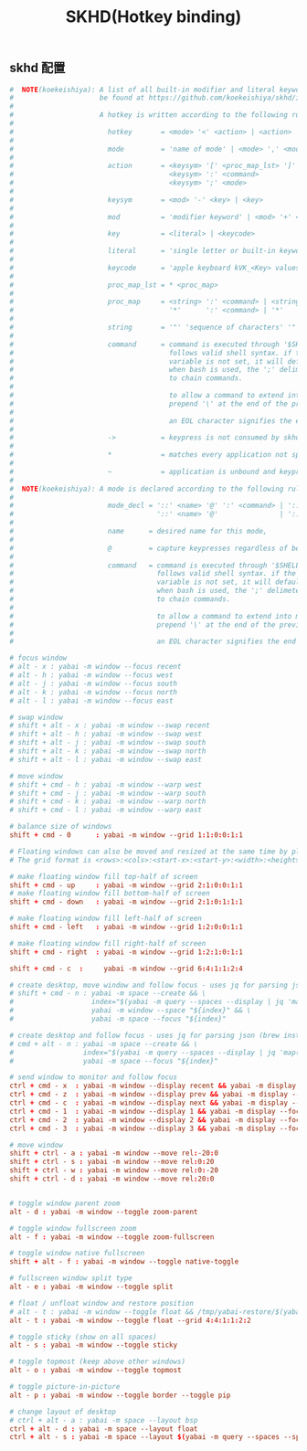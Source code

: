 #+TITLE: SKHD(Hotkey binding)
#+AUTHOR: 孙建康（rising.lambda）
#+EMAIL:  rising.lambda@gmail.com

#+DESCRIPTION: macos hotkey binding
#+PROPERTY:    header-args        :mkdirp yes
#+OPTIONS:     num:nil toc:nil todo:nil tasks:nil tags:nil
#+OPTIONS:     skip:nil author:nil email:nil creator:nil timestamp:nil
#+INFOJS_OPT:  view:nil toc:nil ltoc:t mouse:underline buttons:0 path:http://orgmode.org/org-info.js

** skhd 配置
   #+BEGIN_SRC conf :eval never :exports code :tangle (m/resolve "${m/xdg.conf.d}/skhd/skhdrc") :tangle-mode (identity #o755) :comments link
     #  NOTE(koekeishiya): A list of all built-in modifier and literal keywords can
     #                     be found at https://github.com/koekeishiya/skhd/issues/1
     #
     #                     A hotkey is written according to the following rules:
     #
     #                       hotkey       = <mode> '<' <action> | <action>
     #
     #                       mode         = 'name of mode' | <mode> ',' <mode>
     #
     #                       action       = <keysym> '[' <proc_map_lst> ']' | <keysym> '->' '[' <proc_map_lst> ']'
     #                                      <keysym> ':' <command>          | <keysym> '->' ':' <command>
     #                                      <keysym> ';' <mode>             | <keysym> '->' ';' <mode>
     #
     #                       keysym       = <mod> '-' <key> | <key>
     #
     #                       mod          = 'modifier keyword' | <mod> '+' <mod>
     #
     #                       key          = <literal> | <keycode>
     #
     #                       literal      = 'single letter or built-in keyword'
     #
     #                       keycode      = 'apple keyboard kVK_<Key> values (0x3C)'
     #
     #                       proc_map_lst = * <proc_map>
     #
     #                       proc_map     = <string> ':' <command> | <string>     '~' |
     #                                      '*'      ':' <command> | '*'          '~'
     #
     #                       string       = '"' 'sequence of characters' '"'
     #
     #                       command      = command is executed through '$SHELL -c' and
     #                                      follows valid shell syntax. if the $SHELL environment
     #                                      variable is not set, it will default to '/bin/bash'.
     #                                      when bash is used, the ';' delimeter can be specified
     #                                      to chain commands.
     #
     #                                      to allow a command to extend into multiple lines,
     #                                      prepend '\' at the end of the previous line.
     #
     #                                      an EOL character signifies the end of the bind.
     #
     #                       ->           = keypress is not consumed by skhd
     #
     #                       *            = matches every application not specified in <proc_map_lst>
     #
     #                       ~            = application is unbound and keypress is forwarded per usual, when specified in a <proc_map>
     #
     #  NOTE(koekeishiya): A mode is declared according to the following rules:
     #
     #                       mode_decl = '::' <name> '@' ':' <command> | '::' <name> ':' <command> |
     #                                   '::' <name> '@'               | '::' <name>
     #
     #                       name      = desired name for this mode,
     #
     #                       @         = capture keypresses regardless of being bound to an action
     #
     #                       command   = command is executed through '$SHELL -c' and
     #                                   follows valid shell syntax. if the $SHELL environment
     #                                   variable is not set, it will default to '/bin/bash'.
     #                                   when bash is used, the ';' delimeter can be specified
     #                                   to chain commands.
     #
     #                                   to allow a command to extend into multiple lines,
     #                                   prepend '\' at the end of the previous line.
     #
     #                                   an EOL character signifies the end of the bind.

     # focus window
     # alt - x : yabai -m window --focus recent
     # alt - h : yabai -m window --focus west
     # alt - j : yabai -m window --focus south
     # alt - k : yabai -m window --focus north
     # alt - l : yabai -m window --focus east

     # swap window
     # shift + alt - x : yabai -m window --swap recent
     # shift + alt - h : yabai -m window --swap west
     # shift + alt - j : yabai -m window --swap south
     # shift + alt - k : yabai -m window --swap north
     # shift + alt - l : yabai -m window --swap east

     # move window
     # shift + cmd - h : yabai -m window --warp west
     # shift + cmd - j : yabai -m window --warp south
     # shift + cmd - k : yabai -m window --warp north
     # shift + cmd - l : yabai -m window --warp east

     # balance size of windows
     shift + cmd - 0      : yabai -m window --grid 1:1:0:0:1:1

     # Floating windows can also be moved and resized at the same time by placing them on a grid.
     # The grid format is <rows>:<cols>:<start-x>:<start-y>:<width>:<height>

     # make floating window fill top-half of screen
     shift + cmd - up     : yabai -m window --grid 2:1:0:0:1:1
     # make floating window fill bottom-half of screen
     shift + cmd - down   : yabai -m window --grid 2:1:0:1:1:1

     # make floating window fill left-half of screen
     shift + cmd - left   : yabai -m window --grid 1:2:0:0:1:1

     # make floating window fill right-half of screen
     shift + cmd - right  : yabai -m window --grid 1:2:1:0:1:1

     shift + cmd - c  :     yabai -m window --grid 6:4:1:1:2:4

     # create desktop, move window and follow focus - uses jq for parsing json (brew install jq)
     # shift + cmd - n : yabai -m space --create && \
     #                   index="$(yabai -m query --spaces --display | jq 'map(select(."native-fullscreen" == 0))[-1].index')" && \
     #                   yabai -m window --space "${index}" && \
     #                   yabai -m space --focus "${index}"

     # create desktop and follow focus - uses jq for parsing json (brew install jq)
     # cmd + alt - n : yabai -m space --create && \
     #                 index="$(yabai -m query --spaces --display | jq 'map(select(."native-fullscreen" == 0))[-1].index')" && \
     #                 yabai -m space --focus "${index}"

     # send window to monitor and follow focus
     ctrl + cmd - x  : yabai -m window --display recent && yabai -m display --focus recent
     ctrl + cmd - z  : yabai -m window --display prev && yabai -m display --focus prev
     ctrl + cmd - c  : yabai -m window --display next && yabai -m display --focus next
     ctrl + cmd - 1  : yabai -m window --display 1 && yabai -m display --focus 1
     ctrl + cmd - 2  : yabai -m window --display 2 && yabai -m display --focus 2
     ctrl + cmd - 3  : yabai -m window --display 3 && yabai -m display --focus 3

     # move window
     shift + ctrl - a : yabai -m window --move rel:-20:0
     shift + ctrl - s : yabai -m window --move rel:0:20
     shift + ctrl - w : yabai -m window --move rel:0:-20
     shift + ctrl - d : yabai -m window --move rel:20:0


     # toggle window parent zoom
     alt - d : yabai -m window --toggle zoom-parent

     # toggle window fullscreen zoom
     alt - f : yabai -m window --toggle zoom-fullscreen

     # toggle window native fullscreen
     shift + alt - f : yabai -m window --toggle native-toggle

     # fullscreen window split type
     alt - e : yabai -m window --toggle split

     # float / unfloat window and restore position
     # alt - t : yabai -m window --toggle float && /tmp/yabai-restore/$(yabai -m query --windows --window | jq -re '.id').restore 2>/dev/null || true
     alt - t : yabai -m window --toggle float --grid 4:4:1:1:2:2

     # toggle sticky (show on all spaces)
     alt - s : yabai -m window --toggle sticky

     # toggle topmost (keep above other windows)
     alt - o : yabai -m window --toggle topmost

     # toggle picture-in-picture
     alt - p : yabai -m window --toggle border --toggle pip

     # change layout of desktop
     # ctrl + alt - a : yabai -m space --layout bsp
     ctrl + alt - d : yabai -m space --layout float
     ctrl + alt - s : yabai -m space --layout $(yabai -m query --spaces --space | jq -r 'if .type == "bsp" then "float" else "bsp" end')
   #+END_SRC
